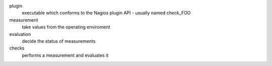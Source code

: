 plugin
   executable which conforms to the Nagios plugin API - usually named check_FOO

measurement
   take values from the operating enviroment

evaluation
   decide the status of measurements

checks
   performs a measurement and evaluates it

